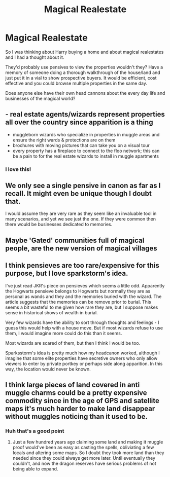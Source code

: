 #+TITLE: Magical Realestate

* Magical Realestate
:PROPERTIES:
:Author: LiriStorm
:Score: 7
:DateUnix: 1585888283.0
:DateShort: 2020-Apr-03
:FlairText: Meta
:END:
So I was thinking about Harry buying a home and about magical realestates and I had a thought about it.

They'd probably use pensives to view the properties wouldn't they? Have a memory of someone doing a thorough walkthrough of the house/land and just put it in a vial to show prospective buyers. It would be efficient, cost effective and you could browse multiple properties in the same day.

Does anyone else have their own head cannons about the every day life and businesses of the magical world?


** - real estate agents/wizards represent properties all over the country since apparition is a thing
- muggleborn wizards who specialize in properties in muggle areas and ensure the right wards & protections are on them
- brochures with moving pictures that can take you on a visual tour
- every property has a fireplace to connect to the floo network; this can be a pain to for the real estate wizards to install in muggle apartments
:PROPERTIES:
:Author: sparksstorm
:Score: 8
:DateUnix: 1585889834.0
:DateShort: 2020-Apr-03
:END:

*** I love this!
:PROPERTIES:
:Author: LiriStorm
:Score: 2
:DateUnix: 1585891061.0
:DateShort: 2020-Apr-03
:END:


** We only see a single pensive in canon as far as I recall. It might even be unique though I doubt that.

I would assume they are very rare as they seem like an invaluable tool in many scenarios, and yet we see just the one. If they were common then there would be businesses dedicated to memories.
:PROPERTIES:
:Author: herO_wraith
:Score: 4
:DateUnix: 1585897631.0
:DateShort: 2020-Apr-03
:END:


** Maybe 'Gated' communities full of magical people, are the new version of magical villages
:PROPERTIES:
:Author: LiriStorm
:Score: 4
:DateUnix: 1585891096.0
:DateShort: 2020-Apr-03
:END:


** I think pensieves are too rare/expensive for this purpose, but I love sparkstorm's idea.

I've just read JKR's piece on pensieves which seems a little odd. Apparently the Hogwarts pensieve belongs to Hogwarts but normally they are as personal as wands and they and the memories buried with the wizard. The article suggests that the memories can be remove prior to burial. This seems a bit wasteful to me given how rare they are, but I suppose makes sense in historical shows of wealth in burial.

Very few wizards have the ability to sort through thoughts and feelings - I guess this would help with a house move. But if most wizards refuse to use them, I would imagine more could do this than it seems.

Most wizards are scared of them, but then I think I would be too.

Sparksstorm's idea is pretty much how my headcanon worked, although I imagine that some elite properties have secretive owners who only allow viewers to enter by private portkey or perhaps side along apparition. In this way, the location would never be known.
:PROPERTIES:
:Author: Luna-shovegood
:Score: 3
:DateUnix: 1585950265.0
:DateShort: 2020-Apr-04
:END:


** I think large pieces of land covered in anti muggle charms could be a pretty expensive commodity since in the age of GPS and satellite maps it's much harder to make land disappear without muggles noticing than it used to be.
:PROPERTIES:
:Author: 15_Redstones
:Score: 3
:DateUnix: 1585964252.0
:DateShort: 2020-Apr-04
:END:

*** Huh that's a good point
:PROPERTIES:
:Author: LiriStorm
:Score: 1
:DateUnix: 1585965307.0
:DateShort: 2020-Apr-04
:END:

**** Just a few hundred years ago claiming some land and making it muggle proof would've been as easy as casting the spells, obliviating a few locals and altering some maps. So I doubt they took more land than they needed since they could always get more later. Until eventually they couldn't, and now the dragon reserves have serious problems of not being able to expand.
:PROPERTIES:
:Author: 15_Redstones
:Score: 2
:DateUnix: 1585965885.0
:DateShort: 2020-Apr-04
:END:
